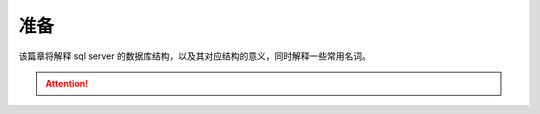 ===============================
准备
===============================

该篇章将解释 sql server 的数据库结构，以及其对应结构的意义，同时解释一些常用名词。



.. attention:: 

   .. //todo : what is sys and dbo ?
